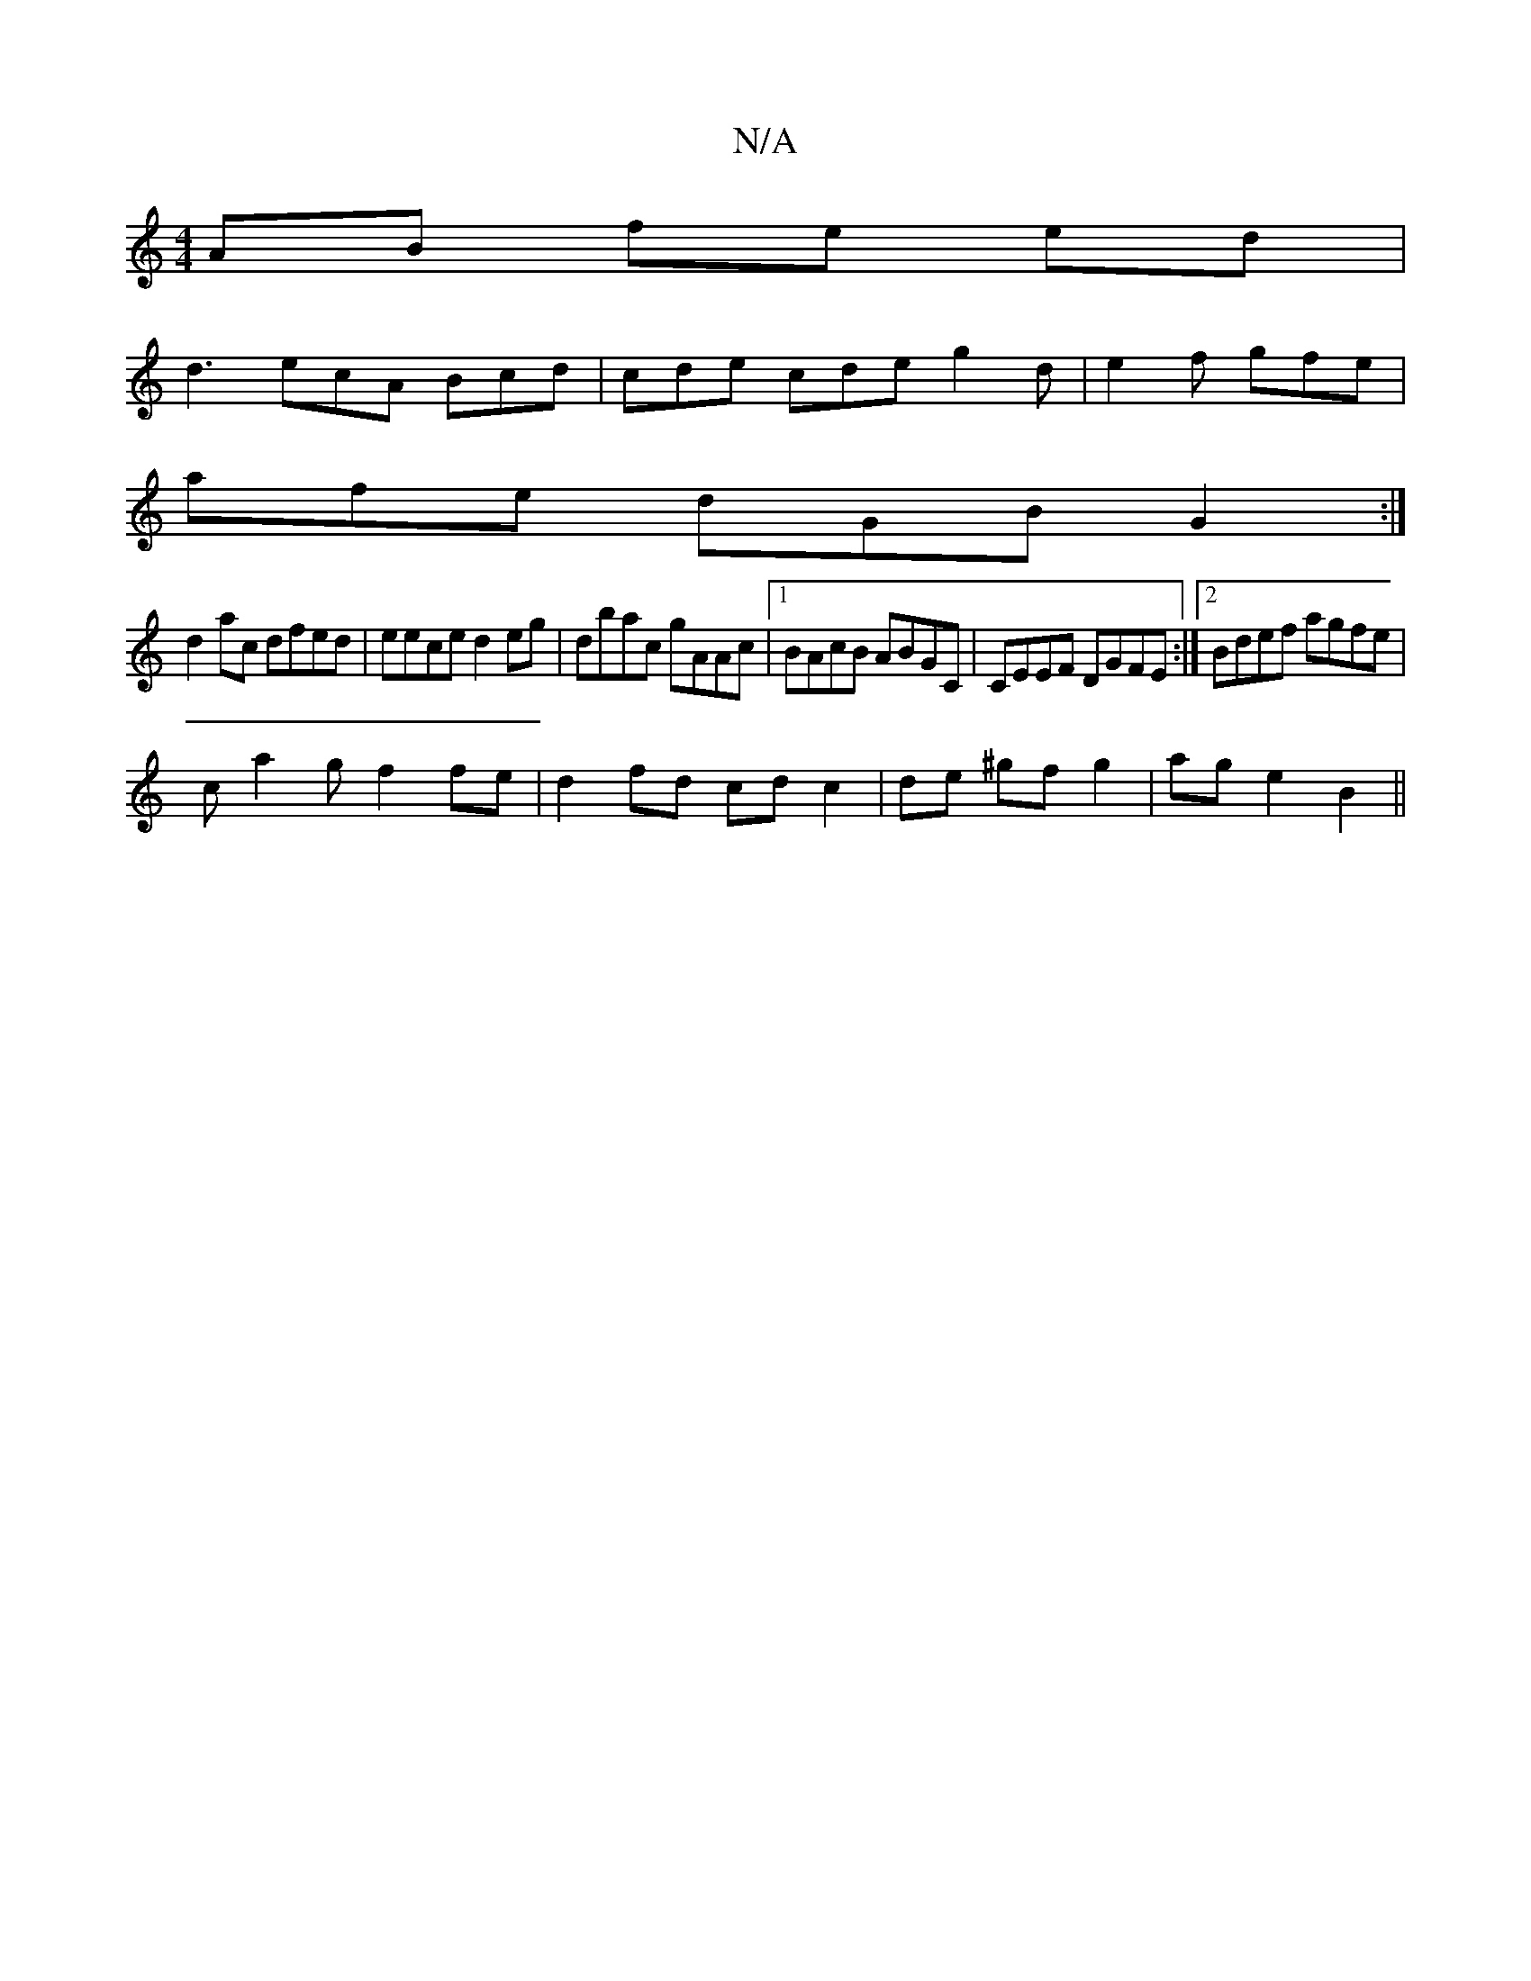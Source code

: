 X:1
T:N/A
M:4/4
R:N/A
K:Cmajor
 AB fe ed|
d3 ecA Bcd|cde cde g2 d | e2f gfe |
afe dGB G2 :|
d2 ac dfed|eece d2 eg | dbac gAAc |1 BAcB ABGC | CEEF DGFE :|2 Bdef agfe |
ca2g f2 fe| d2 fd cd c2|de ^gfg2|ag e2 B2||

edcd c2 ed | (3ccA 